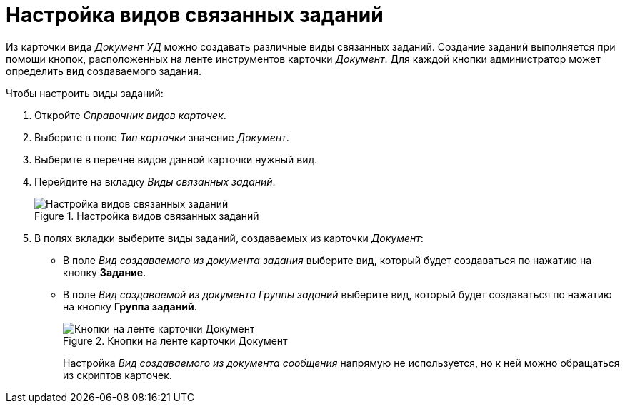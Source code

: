 = Настройка видов связанных заданий

Из карточки вида _Документ УД_ можно создавать различные виды связанных заданий. Создание заданий выполняется при помощи кнопок, расположенных на ленте инструментов карточки _Документ_. Для каждой кнопки администратор может определить вид создаваемого задания.

.Чтобы настроить виды заданий:
. Откройте _Справочник видов карточек_.
. Выберите в поле _Тип карточки_ значение _Документ_.
. Выберите в перечне видов данной карточки нужный вид.
. Перейдите на вкладку _Виды связанных заданий_.
+
.Настройка видов связанных заданий
image::kinds-related-tasks.png[Настройка видов связанных заданий]
+
. В полях вкладки выберите виды заданий, создаваемых из карточки _Документ_:
+
* В поле _Вид создаваемого из документа задания_ выберите вид, который будет создаваться по нажатию на кнопку *Задание*.
* В поле _Вид создаваемой из документа Группы заданий_ выберите вид, который будет создаваться по нажатию на кнопку *Группа заданий*.
+
.Кнопки на ленте карточки Документ
image::document-ribbon.png[Кнопки на ленте карточки Документ]
+
Настройка _Вид создаваемого из документа сообщения_ напрямую не используется, но к ней можно обращаться из скриптов карточек.
